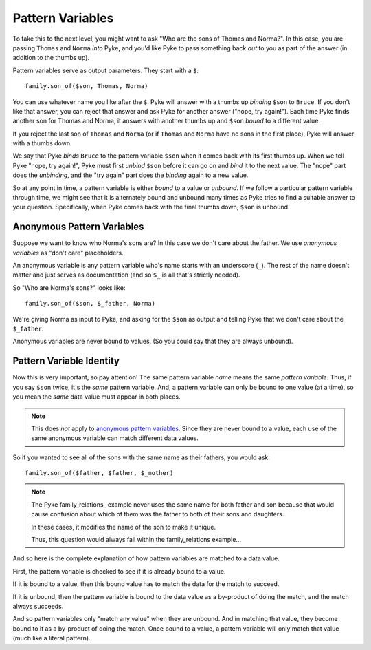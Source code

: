 .. $Id: pattern_variables.txt a2119c07028f 2008-10-27 mtnyogi $
.. 
.. Copyright © 2008 Bruce Frederiksen
.. 
.. Permission is hereby granted, free of charge, to any person obtaining a copy
.. of this software and associated documentation files (the "Software"), to deal
.. in the Software without restriction, including without limitation the rights
.. to use, copy, modify, merge, publish, distribute, sublicense, and/or sell
.. copies of the Software, and to permit persons to whom the Software is
.. furnished to do so, subject to the following conditions:
.. 
.. The above copyright notice and this permission notice shall be included in
.. all copies or substantial portions of the Software.
.. 
.. THE SOFTWARE IS PROVIDED "AS IS", WITHOUT WARRANTY OF ANY KIND, EXPRESS OR
.. IMPLIED, INCLUDING BUT NOT LIMITED TO THE WARRANTIES OF MERCHANTABILITY,
.. FITNESS FOR A PARTICULAR PURPOSE AND NONINFRINGEMENT. IN NO EVENT SHALL THE
.. AUTHORS OR COPYRIGHT HOLDERS BE LIABLE FOR ANY CLAIM, DAMAGES OR OTHER
.. LIABILITY, WHETHER IN AN ACTION OF CONTRACT, TORT OR OTHERWISE, ARISING FROM,
.. OUT OF OR IN CONNECTION WITH THE SOFTWARE OR THE USE OR OTHER DEALINGS IN
.. THE SOFTWARE.

=================
Pattern Variables
=================

To take this to the next level, you might want to ask "Who are the sons of
Thomas and Norma?".  In this case, you are passing ``Thomas`` and ``Norma``
*into* Pyke, and you'd like Pyke to pass something back *out* to you as part of
the answer (in addition to the thumbs up).

Pattern variables serve as output parameters.  They start with a ``$``::

    family.son_of($son, Thomas, Norma)

You can use whatever name you like after the ``$``.  Pyke will answer with a
thumbs up *binding* ``$son`` to ``Bruce``.  If you don't like that answer, you
can reject that answer and ask Pyke for another answer ("nope, try again!").
Each time Pyke finds another son for Thomas and Norma, it answers with another
thumbs up and ``$son`` *bound* to a different value.

If you reject the last son of ``Thomas`` and ``Norma`` (or if ``Thomas`` and
``Norma`` have no sons in the first place), Pyke will answer with a thumbs
down.

We say that Pyke *binds* ``Bruce`` to the pattern variable ``$son`` when it
comes back with its first thumbs up.  When we tell Pyke "nope, try again!",
Pyke must first *unbind* ``$son`` before it can go on and *bind* it to the
next value.  The "nope" part does the *unbinding*, and the "try again" part
does the *binding* again to a new value.

So at any point in time, a pattern variable is either *bound* to a value or
*unbound*.  If we follow a particular pattern variable through time, we might
see that it is alternately bound and unbound many times as Pyke tries to find
a suitable answer to your question.  Specifically, when Pyke comes back with
the final thumbs down, ``$son`` is unbound.

Anonymous Pattern Variables
===========================

Suppose we want to know who Norma's sons are?  In this case we don't care
about the father.  We use *anonymous variables* as "don't care" placeholders.

An anonymous variable is any pattern variable who's name starts with an
underscore (``_``).  The rest of the name doesn't matter and just serves as
documentation (and so ``$_`` is all that's strictly needed).

So "Who are Norma's sons?" looks like::

    family.son_of($son, $_father, Norma)

We're giving Norma as input to Pyke, and asking for the ``$son`` as output and
telling Pyke that we don't care about the ``$_father``.

Anonymous variables are never bound to values.  (So you could say that they
are always unbound).

Pattern Variable Identity
===========================

Now this is very important, so pay attention!  The same pattern variable
*name* means the same *pattern variable*.  Thus, if you say ``$son`` twice,
it's the *same* pattern variable.  And, a pattern variable can only be bound
to one value (at a time), so you mean the *same* data value must appear in
both places.

.. note::
   This does *not* apply to `anonymous pattern variables`_.  Since they are
   never bound to a value, each use of the same anonymous variable can match
   different data values.

So if you wanted to see all of the sons with the same name as their fathers,
you would ask::

    family.son_of($father, $father, $_mother)

.. note::

   The Pyke family_relations_ example never uses the same name for both
   father and son because that would cause confusion about which of them
   was the father to both of their sons and daughters.
   
   In these cases, it modifies the name of the son to make it unique.

   Thus, this question would always fail within the family_relations
   example...

And so here is the complete explanation of how pattern variables are matched
to a data value.

First, the pattern variable is checked to see if it is already bound to a
value.

If it is bound to a value, then this bound value has to match the data for
the match to succeed.

If it is unbound, then the pattern variable is bound to the data value as a
by-product of doing the match, and the match always succeeds.

And so pattern variables only "match any value" when they are unbound.  And in
matching that value, they become bound to it as a by-product of doing the
match.  Once bound to a value, a pattern variable will only match that value
(much like a literal pattern).


